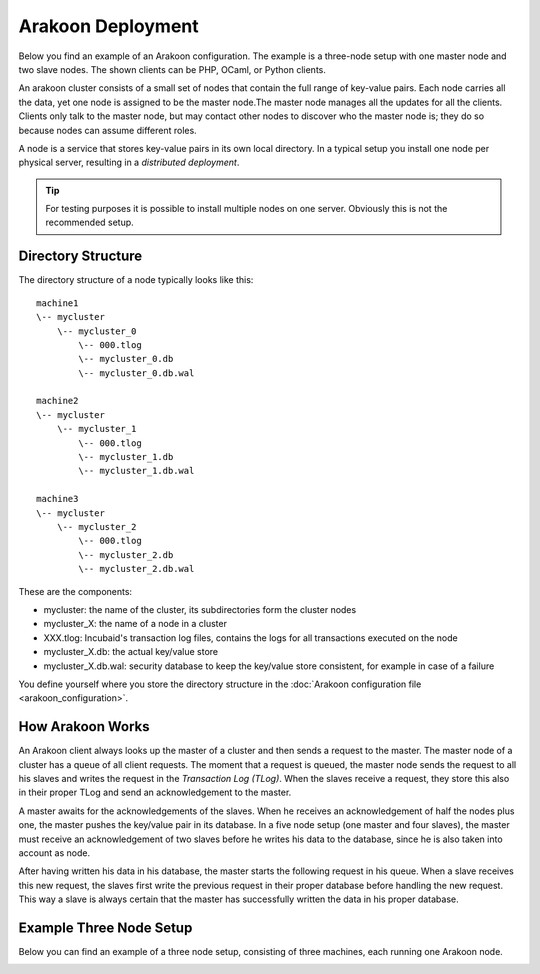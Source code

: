 ==================
Arakoon Deployment
==================
Below you find an example of an Arakoon configuration. The example is a
three-node setup with one master node and two slave nodes. The shown clients
can be PHP, OCaml, or Python clients.

.. image:: /img/ArakoonDeployment.png

An arakoon cluster consists of a small set of nodes that contain the full range
of key-value pairs. Each node carries all the data, yet one node is assigned to
be the master node.The master node manages all the updates for all the clients.
Clients only talk to the master node, but may contact other nodes to discover
who the master node is; they do so because nodes can assume different roles.

A node is a service that stores key-value pairs in its own local directory. In
a typical setup you install one node per physical server, resulting in a
*distributed deployment*.

.. tip::
   For testing purposes it is possible to install multiple nodes on one server.
   Obviously this is not the recommended setup.

Directory Structure
===================
The directory structure of a node typically looks like this::

    machine1
    \-- mycluster
        \-- mycluster_0
            \-- 000.tlog
            \-- mycluster_0.db
            \-- mycluster_0.db.wal

    machine2
    \-- mycluster
        \-- mycluster_1
            \-- 000.tlog
            \-- mycluster_1.db
            \-- mycluster_1.db.wal

    machine3
    \-- mycluster
        \-- mycluster_2
            \-- 000.tlog
            \-- mycluster_2.db
            \-- mycluster_2.db.wal

These are the components:

- mycluster: the name of the cluster, its subdirectories form the cluster nodes
- mycluster_X: the name of a node in a cluster
- XXX.tlog: Incubaid's transaction log files, contains the logs for all
  transactions executed on the node
- mycluster_X.db: the actual key/value store
- mycluster_X.db.wal: security database to keep the key/value store consistent,
  for example in case of a failure

You define yourself where you store the directory structure in the
:doc:`Arakoon configuration file <arakoon_configuration>`.

How Arakoon Works
=================
An Arakoon client always looks up the master of a cluster and then sends a
request to the master. The master node of a cluster has a queue of all client
requests. The moment that a request is queued, the master node sends the
request to all his slaves and writes the request in the
*Transaction Log (TLog)*. When the slaves receive a request, they store this
also in their proper TLog and send an acknowledgement to the master.

A master awaits for the acknowledgements of the slaves. When he receives an
acknowledgement of half the nodes plus one, the master pushes the key/value
pair in its database. In a five node setup (one master and four slaves), the
master must receive an acknowledgement of two slaves before he writes his data
to the database, since he is also taken into account as node.

After having written his data in his database, the master starts the following
request in his queue. When a slave receives this new request, the slaves first
write the previous request in their proper database before handling the new
request. This way a slave is always certain that the master has successfully
written the data in his proper database.

Example Three Node Setup
========================
Below you can find an example of a three node setup, consisting of three
machines, each running one Arakoon node.

.. image:: /img/ArakoonSetup.png

